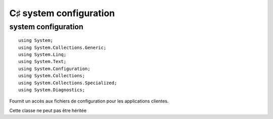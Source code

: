 ﻿

.. index::
   pair: C♯; Configuration
   pair: System; Configuration

.. _csharp_system_configuration:

==========================
C♯ system configuration
==========================


.. seealso::

   - http://nico-pyright.developpez.com/tutoriel/vc2005/configurationsectioncsharp/
   - http://msdn.microsoft.com/fr-fr/library/system.configuration.configurationmanager%28v=vs.110%29.aspx



system configuration
====================

::

    using System;
    using System.Collections.Generic;
    using System.Linq;
    using System.Text;
    using System.Configuration;
    using System.Collections;
    using System.Collections.Specialized;
    using System.Diagnostics;

Fournit un accès aux fichiers de configuration pour les applications clientes.

Cette classe ne peut pas être héritée





